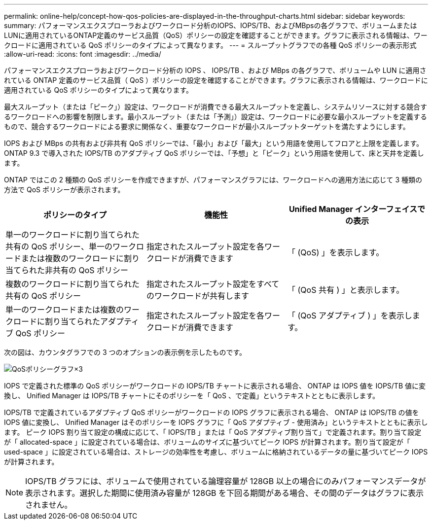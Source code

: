 ---
permalink: online-help/concept-how-qos-policies-are-displayed-in-the-throughput-charts.html 
sidebar: sidebar 
keywords:  
summary: パフォーマンスエクスプローラおよびワークロード分析のIOPS、IOPS/TB、およびMBpsの各グラフで、ボリュームまたはLUNに適用されているONTAP定義のサービス品質（QoS）ポリシーの設定を確認することができます。グラフに表示される情報は、ワークロードに適用されている QoS ポリシーのタイプによって異なります。 
---
= スループットグラフでの各種 QoS ポリシーの表示形式
:allow-uri-read: 
:icons: font
:imagesdir: ../media/


[role="lead"]
パフォーマンスエクスプローラおよびワークロード分析の IOPS 、 IOPS/TB 、および MBps の各グラフで、ボリュームや LUN に適用されている ONTAP 定義のサービス品質（ QoS ）ポリシーの設定を確認することができます。グラフに表示される情報は、ワークロードに適用されている QoS ポリシーのタイプによって異なります。

最大スループット（または「ピーク」）設定は、ワークロードが消費できる最大スループットを定義し、システムリソースに対する競合するワークロードへの影響を制限します。最小スループット（または「予測」）設定は、ワークロードに必要な最小スループットを定義するもので、競合するワークロードによる要求に関係なく、重要なワークロードが最小スループットターゲットを満たすようにします。

IOPS および MBps の共有および非共有 QoS ポリシーでは、「最小」および「最大」という用語を使用してフロアと上限を定義します。ONTAP 9.3 で導入された IOPS/TB のアダプティブ QoS ポリシーでは、「予想」と「ピーク」という用語を使用して、床と天井を定義します。

ONTAP ではこの 2 種類の QoS ポリシーを作成できますが、パフォーマンスグラフには、ワークロードへの適用方法に応じて 3 種類の方法で QoS ポリシーが表示されます。

|===
| ポリシーのタイプ | 機能性 | Unified Manager インターフェイスでの表示 


 a| 
単一のワークロードに割り当てられた共有の QoS ポリシー、単一のワークロードまたは複数のワークロードに割り当てられた非共有の QoS ポリシー
 a| 
指定されたスループット設定を各ワークロードが消費できます
 a| 
「 (QoS) 」を表示します。



 a| 
複数のワークロードに割り当てられた共有の QoS ポリシー
 a| 
指定されたスループット設定をすべてのワークロードが共有します
 a| 
「 (QoS 共有 ) 」と表示します。



 a| 
単一のワークロードまたは複数のワークロードに割り当てられたアダプティブ QoS ポリシー
 a| 
指定されたスループット設定を各ワークロードが消費できます
 a| 
「 (QoS アダプティブ ) 」を表示します。

|===
次の図は、カウンタグラフでの 3 つのオプションの表示例を示したものです。

image::../media/three-qos-policy-charts.gif[QoSポリシーグラフ×3]

IOPS で定義された標準の QoS ポリシーがワークロードの IOPS/TB チャートに表示される場合、 ONTAP は IOPS 値を IOPS/TB 値に変換し、 Unified Manager は IOPS/TB チャートにそのポリシーを「 QoS 、で定義」というテキストとともに表示します。

IOPS/TB で定義されているアダプティブ QoS ポリシーがワークロードの IOPS グラフに表示される場合、 ONTAP は IOPS/TB の値を IOPS 値に変換し、 Unified Manager はそのポリシーを IOPS グラフに「 QoS アダプティブ - 使用済み」というテキストとともに表示します。 ピーク IOPS 割り当て設定の構成に応じて、「 IOPS/TB 」または「 QoS アダプティブ割り当て」で定義されます。割り当て設定が「 allocated-space 」に設定されている場合は、ボリュームのサイズに基づいてピーク IOPS が計算されます。割り当て設定が「 used-space 」に設定されている場合は、ストレージの効率性を考慮し、ボリュームに格納されているデータの量に基づいてピーク IOPS が計算されます。

[NOTE]
====
IOPS/TB グラフには、ボリュームで使用されている論理容量が 128GB 以上の場合にのみパフォーマンスデータが表示されます。選択した期間に使用済み容量が 128GB を下回る期間がある場合、その間のデータはグラフに表示されません。

====